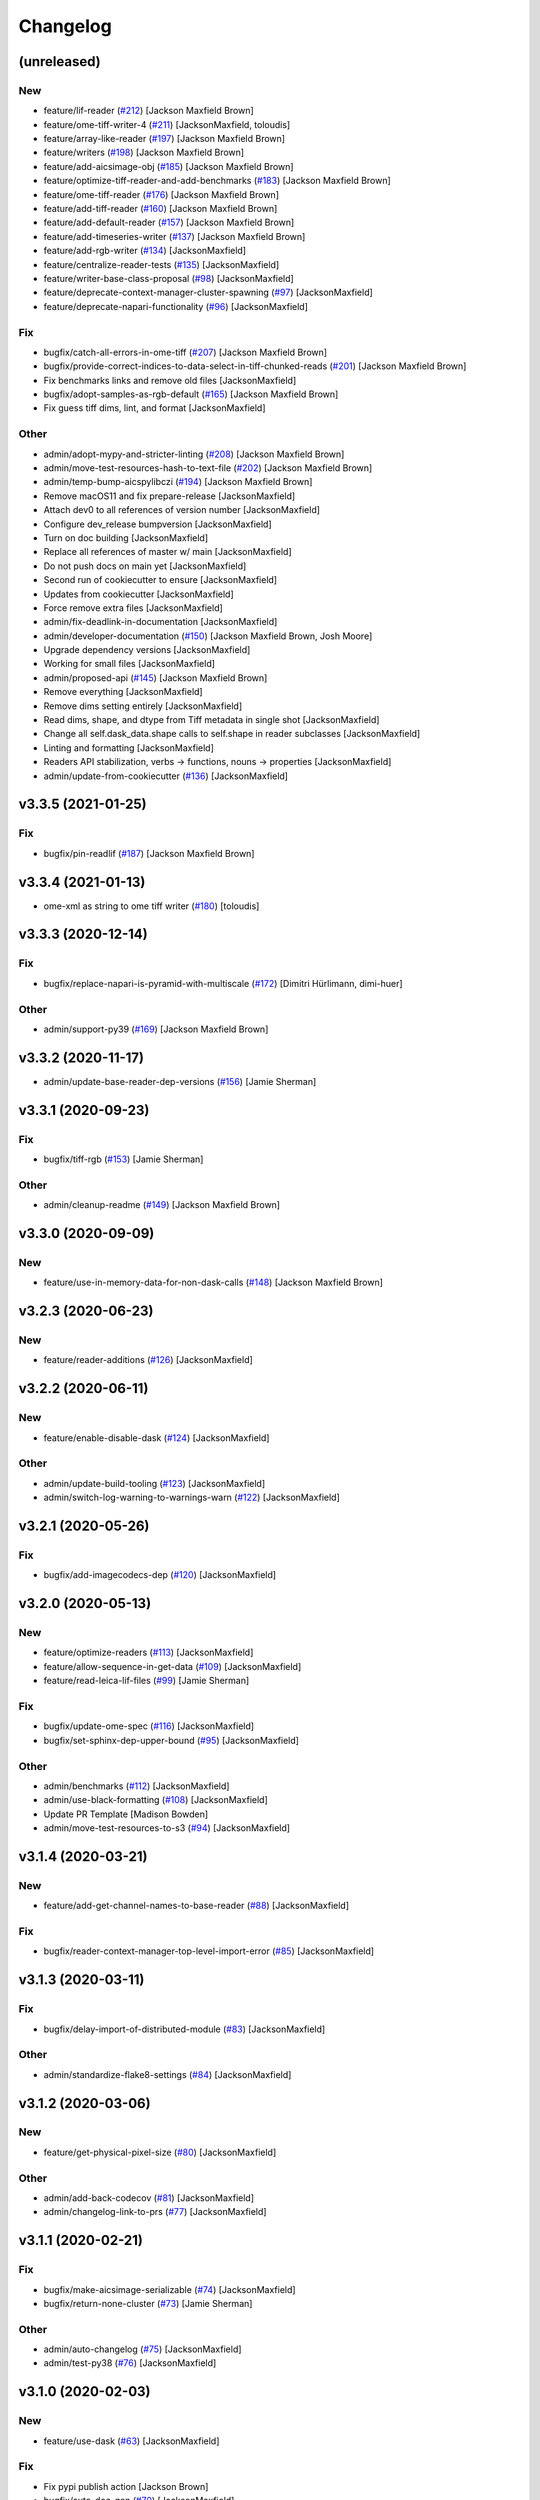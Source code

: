 Changelog
=========

(unreleased)
------------

New
~~~
- feature/lif-reader  (`#212
  <https://github.com/AllenCellModeling/aicsimageio/pull/212>`_)
  [Jackson Maxfield Brown]
- feature/ome-tiff-writer-4  (`#211
  <https://github.com/AllenCellModeling/aicsimageio/pull/211>`_)
  [JacksonMaxfield, toloudis]
- feature/array-like-reader  (`#197
  <https://github.com/AllenCellModeling/aicsimageio/pull/197>`_)
  [Jackson Maxfield Brown]
- feature/writers  (`#198
  <https://github.com/AllenCellModeling/aicsimageio/pull/198>`_)
  [Jackson Maxfield Brown]
- feature/add-aicsimage-obj  (`#185
  <https://github.com/AllenCellModeling/aicsimageio/pull/185>`_)
  [Jackson Maxfield Brown]
- feature/optimize-tiff-reader-and-add-benchmarks  (`#183
  <https://github.com/AllenCellModeling/aicsimageio/pull/183>`_)
  [Jackson Maxfield Brown]
- feature/ome-tiff-reader  (`#176
  <https://github.com/AllenCellModeling/aicsimageio/pull/176>`_)
  [Jackson Maxfield Brown]
- feature/add-tiff-reader  (`#160
  <https://github.com/AllenCellModeling/aicsimageio/pull/160>`_)
  [Jackson Maxfield Brown]
- feature/add-default-reader  (`#157
  <https://github.com/AllenCellModeling/aicsimageio/pull/157>`_)
  [Jackson Maxfield Brown]
- feature/add-timeseries-writer  (`#137
  <https://github.com/AllenCellModeling/aicsimageio/pull/137>`_)
  [Jackson Maxfield Brown]
- feature/add-rgb-writer  (`#134
  <https://github.com/AllenCellModeling/aicsimageio/pull/134>`_)
  [JacksonMaxfield]
- feature/centralize-reader-tests  (`#135
  <https://github.com/AllenCellModeling/aicsimageio/pull/135>`_)
  [JacksonMaxfield]
- feature/writer-base-class-proposal  (`#98
  <https://github.com/AllenCellModeling/aicsimageio/pull/98>`_)
  [JacksonMaxfield]
- feature/deprecate-context-manager-cluster-spawning  (`#97
  <https://github.com/AllenCellModeling/aicsimageio/pull/97>`_)
  [JacksonMaxfield]
- feature/deprecate-napari-functionality  (`#96
  <https://github.com/AllenCellModeling/aicsimageio/pull/96>`_)
  [JacksonMaxfield]

Fix
~~~
- bugfix/catch-all-errors-in-ome-tiff  (`#207
  <https://github.com/AllenCellModeling/aicsimageio/pull/207>`_)
  [Jackson Maxfield Brown]
- bugfix/provide-correct-indices-to-data-select-in-tiff-chunked-reads
  (`#201 <https://github.com/AllenCellModeling/aicsimageio/pull/201>`_)
  [Jackson Maxfield Brown]
- Fix benchmarks links and remove old files [JacksonMaxfield]
- bugfix/adopt-samples-as-rgb-default  (`#165
  <https://github.com/AllenCellModeling/aicsimageio/pull/165>`_)
  [Jackson Maxfield Brown]
- Fix guess tiff dims, lint, and format [JacksonMaxfield]

Other
~~~~~
- admin/adopt-mypy-and-stricter-linting  (`#208
  <https://github.com/AllenCellModeling/aicsimageio/pull/208>`_)
  [Jackson Maxfield Brown]
- admin/move-test-resources-hash-to-text-file  (`#202
  <https://github.com/AllenCellModeling/aicsimageio/pull/202>`_)
  [Jackson Maxfield Brown]
- admin/temp-bump-aicspylibczi  (`#194
  <https://github.com/AllenCellModeling/aicsimageio/pull/194>`_)
  [Jackson Maxfield Brown]
- Remove macOS11 and fix prepare-release [JacksonMaxfield]
- Attach dev0 to all references of version number [JacksonMaxfield]
- Configure dev_release bumpversion [JacksonMaxfield]
- Turn on doc building [JacksonMaxfield]
- Replace all references of master w/ main [JacksonMaxfield]
- Do not push docs on main yet [JacksonMaxfield]
- Second run of cookiecutter to ensure [JacksonMaxfield]
- Updates from cookiecutter [JacksonMaxfield]
- Force remove extra files [JacksonMaxfield]
- admin/fix-deadlink-in-documentation [JacksonMaxfield]
- admin/developer-documentation  (`#150
  <https://github.com/AllenCellModeling/aicsimageio/pull/150>`_)
  [Jackson Maxfield Brown, Josh Moore]
- Upgrade dependency versions [JacksonMaxfield]
- Working for small files [JacksonMaxfield]
- admin/proposed-api  (`#145
  <https://github.com/AllenCellModeling/aicsimageio/pull/145>`_)
  [Jackson Maxfield Brown]
- Remove everything [JacksonMaxfield]
- Remove dims setting entirely [JacksonMaxfield]
- Read dims, shape, and dtype from Tiff metadata in single shot
  [JacksonMaxfield]
- Change all self.dask_data.shape calls to self.shape in reader
  subclasses [JacksonMaxfield]
- Linting and formatting [JacksonMaxfield]
- Readers API stabilization, verbs -> functions, nouns -> properties
  [JacksonMaxfield]
- admin/update-from-cookiecutter  (`#136
  <https://github.com/AllenCellModeling/aicsimageio/pull/136>`_)
  [JacksonMaxfield]


v3.3.5 (2021-01-25)
-------------------

Fix
~~~
- bugfix/pin-readlif  (`#187
  <https://github.com/AllenCellModeling/aicsimageio/pull/187>`_)
  [Jackson Maxfield Brown]


v3.3.4 (2021-01-13)
-------------------
- ome-xml as string to ome tiff writer  (`#180
  <https://github.com/AllenCellModeling/aicsimageio/pull/180>`_)
  [toloudis]


v3.3.3 (2020-12-14)
-------------------

Fix
~~~
- bugfix/replace-napari-is-pyramid-with-multiscale  (`#172
  <https://github.com/AllenCellModeling/aicsimageio/pull/172>`_)
  [Dimitri Hürlimann, dimi-huer]

Other
~~~~~
- admin/support-py39  (`#169
  <https://github.com/AllenCellModeling/aicsimageio/pull/169>`_)
  [Jackson Maxfield Brown]


v3.3.2 (2020-11-17)
-------------------
- admin/update-base-reader-dep-versions  (`#156
  <https://github.com/AllenCellModeling/aicsimageio/pull/156>`_) [Jamie
  Sherman]


v3.3.1 (2020-09-23)
-------------------

Fix
~~~
- bugfix/tiff-rgb  (`#153
  <https://github.com/AllenCellModeling/aicsimageio/pull/153>`_) [Jamie
  Sherman]

Other
~~~~~
- admin/cleanup-readme  (`#149
  <https://github.com/AllenCellModeling/aicsimageio/pull/149>`_)
  [Jackson Maxfield Brown]


v3.3.0 (2020-09-09)
-------------------

New
~~~
- feature/use-in-memory-data-for-non-dask-calls  (`#148
  <https://github.com/AllenCellModeling/aicsimageio/pull/148>`_)
  [Jackson Maxfield Brown]


v3.2.3 (2020-06-23)
-------------------

New
~~~
- feature/reader-additions  (`#126
  <https://github.com/AllenCellModeling/aicsimageio/pull/126>`_)
  [JacksonMaxfield]


v3.2.2 (2020-06-11)
-------------------

New
~~~
- feature/enable-disable-dask  (`#124
  <https://github.com/AllenCellModeling/aicsimageio/pull/124>`_)
  [JacksonMaxfield]

Other
~~~~~
- admin/update-build-tooling  (`#123
  <https://github.com/AllenCellModeling/aicsimageio/pull/123>`_)
  [JacksonMaxfield]
- admin/switch-log-warning-to-warnings-warn  (`#122
  <https://github.com/AllenCellModeling/aicsimageio/pull/122>`_)
  [JacksonMaxfield]


v3.2.1 (2020-05-26)
-------------------

Fix
~~~
- bugfix/add-imagecodecs-dep  (`#120
  <https://github.com/AllenCellModeling/aicsimageio/pull/120>`_)
  [JacksonMaxfield]


v3.2.0 (2020-05-13)
-------------------

New
~~~
- feature/optimize-readers  (`#113
  <https://github.com/AllenCellModeling/aicsimageio/pull/113>`_)
  [JacksonMaxfield]
- feature/allow-sequence-in-get-data  (`#109
  <https://github.com/AllenCellModeling/aicsimageio/pull/109>`_)
  [JacksonMaxfield]
- feature/read-leica-lif-files  (`#99
  <https://github.com/AllenCellModeling/aicsimageio/pull/99>`_) [Jamie
  Sherman]

Fix
~~~
- bugfix/update-ome-spec  (`#116
  <https://github.com/AllenCellModeling/aicsimageio/pull/116>`_)
  [JacksonMaxfield]
- bugfix/set-sphinx-dep-upper-bound  (`#95
  <https://github.com/AllenCellModeling/aicsimageio/pull/95>`_)
  [JacksonMaxfield]

Other
~~~~~
- admin/benchmarks  (`#112
  <https://github.com/AllenCellModeling/aicsimageio/pull/112>`_)
  [JacksonMaxfield]
- admin/use-black-formatting  (`#108
  <https://github.com/AllenCellModeling/aicsimageio/pull/108>`_)
  [JacksonMaxfield]
- Update PR Template [Madison Bowden]
- admin/move-test-resources-to-s3  (`#94
  <https://github.com/AllenCellModeling/aicsimageio/pull/94>`_)
  [JacksonMaxfield]


v3.1.4 (2020-03-21)
-------------------

New
~~~
- feature/add-get-channel-names-to-base-reader  (`#88
  <https://github.com/AllenCellModeling/aicsimageio/pull/88>`_)
  [JacksonMaxfield]

Fix
~~~
- bugfix/reader-context-manager-top-level-import-error  (`#85
  <https://github.com/AllenCellModeling/aicsimageio/pull/85>`_)
  [JacksonMaxfield]


v3.1.3 (2020-03-11)
-------------------

Fix
~~~
- bugfix/delay-import-of-distributed-module  (`#83
  <https://github.com/AllenCellModeling/aicsimageio/pull/83>`_)
  [JacksonMaxfield]

Other
~~~~~
- admin/standardize-flake8-settings  (`#84
  <https://github.com/AllenCellModeling/aicsimageio/pull/84>`_)
  [JacksonMaxfield]


v3.1.2 (2020-03-06)
-------------------

New
~~~
- feature/get-physical-pixel-size  (`#80
  <https://github.com/AllenCellModeling/aicsimageio/pull/80>`_)
  [JacksonMaxfield]

Other
~~~~~
- admin/add-back-codecov  (`#81
  <https://github.com/AllenCellModeling/aicsimageio/pull/81>`_)
  [JacksonMaxfield]
- admin/changelog-link-to-prs  (`#77
  <https://github.com/AllenCellModeling/aicsimageio/pull/77>`_)
  [JacksonMaxfield]


v3.1.1 (2020-02-21)
-------------------

Fix
~~~
- bugfix/make-aicsimage-serializable (`#74
  <https://github.com/AllenCellModeling/aicsimageio/pull/74>`_)
  [JacksonMaxfield]
- bugfix/return-none-cluster  (`#73
  <https://github.com/AllenCellModeling/aicsimageio/pull/73>`_) [Jamie
  Sherman]

Other
~~~~~
- admin/auto-changelog  (`#75
  <https://github.com/AllenCellModeling/aicsimageio/pull/75>`_)
  [JacksonMaxfield]
- admin/test-py38  (`#76
  <https://github.com/AllenCellModeling/aicsimageio/pull/76>`_)
  [JacksonMaxfield]


v3.1.0 (2020-02-03)
-------------------

New
~~~
- feature/use-dask  (`#63
  <https://github.com/AllenCellModeling/aicsimageio/pull/63>`_)
  [JacksonMaxfield]

Fix
~~~
- Fix pypi publish action [Jackson Brown]
- bugfix/auto-doc-gen  (`#70
  <https://github.com/AllenCellModeling/aicsimageio/pull/70>`_)
  [JacksonMaxfield]


v3.0.7 (2019-11-05)
-------------------
- Remove make clean command from make docs call  (`#49
  <https://github.com/AllenCellModeling/aicsimageio/pull/49>`_)
  [JacksonMaxfield]
- populate_tiffdata should respect dimension order  (`#48
  <https://github.com/AllenCellModeling/aicsimageio/pull/48>`_)
  [toloudis]


v3.0.6 (2019-10-31)
-------------------

New
~~~
- Feature/physical pixel size  (`#43
  <https://github.com/AllenCellModeling/aicsimageio/pull/43>`_)
  [toloudis]

Fix
~~~
- fix imread bug and allow AICSImage class to close its reader  (`#44
  <https://github.com/AllenCellModeling/aicsimageio/pull/44>`_)
  [toloudis]


v3.0.5 (2019-10-30)
-------------------
- clean up from PR comments [Daniel Toloudis]
- add get_channel_names to AICSImage class [Daniel Toloudis]


v3.0.4 (2019-10-28)
-------------------
- add size getters to the AICSImage class  (`#38
  <https://github.com/AllenCellModeling/aicsimageio/pull/38>`_)
  [toloudis]


v3.0.3 (2019-10-25)
-------------------

Fix
~~~
- fix linting [Daniel Toloudis]
- fix png writer and tests [Daniel Toloudis]
- fix linter [Daniel Toloudis]
- fix png writer and tests [Daniel Toloudis]

Other
~~~~~
- Remove patch coverage check  (`#36
  <https://github.com/AllenCellModeling/aicsimageio/pull/36>`_)
  [JacksonMaxfield]
- pull request code review revisions [Dan Toloudis]
- Revert "fix png writer and tests" [Daniel Toloudis]
- use old default for dimension_order so that existing code does not
  break [Daniel Toloudis]
- add a unit test for dimension_order and refactor test_ome_tiff_writer
  [Daniel Toloudis]
- allow dimension order in ome-tiff writer [Daniel Toloudis]
- remove accidentally added file [Daniel Toloudis]
- Remove CRON from doc build workflow [Jackson Brown]
- Remove double builds from github actions [Jackson Brown]
- Wrap CRON string in quotes [Jackson Brown]
- Update CRON strings [Jackson Brown]
- Do not build documentation for tests module [Jackson Brown]
- Update makefile to remove all generated rst's on doc gen [Jackson
  Brown]
- Update czireader import so that it doesn't fail on etree [Jackson
  Brown]
- Move documentation badge to before codecov [JacksonMaxfield]
- Update readme to have doc badge [JacksonMaxfield]
- Add doc generation workflow [JacksonMaxfield]
- Add required documentation files and update requirements
  [JacksonMaxfield]
- Update task version pins to point at master / latest [JacksonMaxfield]


v3.0.2 (2019-10-11)
-------------------
- Pull in feedback from team [Jackson Brown]
- Update README to include known_dim functionality [Jackson Brown]
- Add test for invalid dim names [Jackson Brown]
- Resolves [gh-22], allow passing of known dim order to AICSImage
  [Jackson Brown]
- Resolves [gh-23], use OME-Tiff metadata to parse dim sizes and order
  [Jackson Brown]


v3.0.1 (2019-10-04)
-------------------
- Label Quickstart code block as python [Jackson Brown]
- Update setup.cfg to properly bumpversion [Jackson Brown]
- Rename build workflow to build master [Jackson Brown]
- Update to new cookiecutter gh templates after matts feedback [Jackson
  Brown]
- Remove cov report html from actions as not needed on remote [Jackson
  Brown]
- Add PR to test and lint action triggers [Jackson Brown]
- Remove references to quilt3distribute that were copied over [Jackson
  Brown]
- Update CI/CD, README badge, local developement, and contributing docs
  [Jackson Brown]
- CODE_OF_CONDUCT.md [Jamie Sherman]
